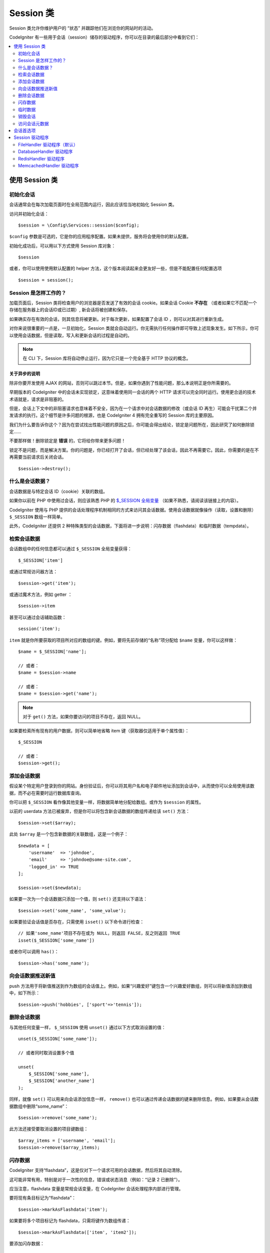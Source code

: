 ###############
Session 类
###############

Session 类允许你维护用户的 “状态” 并跟踪他们在浏览你的网站时的活动。

CodeIgniter 有一些用于会话（session）储存的驱动程序，你可以在目录的最后部分中看到它们：

.. contents::
    :local:
    :depth: 2

.. raw:: html

  <div class="custom-index container"></div>

使用 Session 类
*********************************************************************

初始化会话
==================================================================

会话通常会在每次加载页面时在全局范围内运行，因此应该恰当地初始化 Session 类。

访问并初始化会话： ::

    $session = \Config\Services::session($config);

``$config`` 参数是可选的，它是你的应用程序配置。如果未提供，服务将会使用你的默认配置。

初始化成功后，可以用以下方式使用 Session 库对象： ::

    $session

或者，你可以使用使用默认配置的 helper 方法，这个版本阅读起来会更友好一些，但是不能配置任何配置选项

::

    $session = session();

Session 是怎样工作的？
========================

加载页面后，Session 类将检查用户的浏览器是否发送了有效的会话 cookie。如果会话 Cookie **不存在** （或者如果它不匹配一个存储在服务器上的会话ID或已过期）, 新会话将被创建和保存。

如果确实存在有效的会话，则其信息将被更新。对于每次更新，如果配置了会话 ID ，则可以对其进行重新生成。

对你来说很重要的一点是，一旦初始化，Session 类就会自动运行。你无需执行任何操作即可导致上述现象发生。如下所示，你可以使用会话数据，但是读取，写入和更新会话的过程是自动的。

.. note:: 在 CLI 下，Session 库将自动停止运行，因为它只是一个完全基于 HTTP 协议的概念。

关于异步的说明
------------------------

除非你要开发使用 AJAX 的网站，否则可以跳过本节。但是，如果你遇到了性能问题，那么本说明正是你所需要的。

早期版本的 CodeIgniter 中的会话未实现锁定，这意味着使用同一会话的两个 HTTP 请求可以完全同时运行。使用更合适的技术术语就是，请求是非阻塞的。

但是，会话上下文中的非阻塞请求也意味着不安全，因为在一个请求中对会话数据的修改（或会话 ID 再生）可能会干扰第二个并发请求的执行。这个细节是许多问题的根源，也是 CodeIgniter 4 拥有完全重写的 Session 库的主要原因。

我们为什么要告诉你这个？因为在尝试找出性能问题的原因之后，你可能会得出结论，锁定是问题所在，因此研究了如何删除锁定……

不要那样做！删除锁定是 **错误** 的，它将给你带来更多问题！

锁定不是问题，而是解决方案。你的问题是，你已经打开了会话，但已经处理了该会话，因此不再需要它。因此，你需要的是在不再需要当前请求后关闭会话。

::

    $session->destroy();

什么是会话数据？
=====================

会话数据是与特定会话 ID（cookie）关联的数组。

如果你以前在 PHP 中使用过会话，则应该熟悉 PHP 的 `$_SESSION 全局变量 <https://www.php.net/manual/en/reserved.variables.session.php>`_ （如果不熟悉，请阅读该链接上的内容）。

CodeIgniter 使用与 PHP 提供的会话处理程序机制相同的方式来访问其会话数据。使用会话数据就像操作（读取，设置和删除） ``$_SESSION``  数组一样简单。

此外，CodeIgniter 还提供 2 种特殊类型的会话数据，下面将进一步说明：闪存数据（flashdata）和临时数据（tempdata）。

检索会话数据
=======================

会话数组中的任何信息都可以通过 ``$_SESSION`` 全局变量获得： ::

    $_SESSION['item']

或通过常规访问器方法： ::

    $session->get('item');

或通过魔术方法，例如 getter ： ::

    $session->item

甚至可以通过会话辅助函数： ::

    session('item');

``item`` 就是你所要获取的项目所对应的数组的键。例如，要将先前存储的“名称”项分配给 ``$name`` 变量，你可以这样做： ::

    $name = $_SESSION['name'];

    // 或者：
    $name = $session->name

    // 或者：
    $name = $session->get('name');

.. note:: 对于 ``get()`` 方法，如果你要访问的项目不存在，返回 NULL。

如果要检索所有现有的用户数据，则可以简单地省略 item 键（获取器仅适用于单个属性值）： ::

    $_SESSION

    // 或者：
    $session->get();

添加会话数据
===================

假设某个特定用户登录到你的网站。身份验证后，你可以将其用户名和电子邮件地址添加到会话中，从而使你可以全局使用该数据，而不必在需要时运行数据库查询。

你可以把 ``$_SESSION`` 看作像其他变量一样，将数据简单地分配给数组。或作为 ``$session`` 的属性。

以前的 userdata 方法已被废弃，但是你可以将包含新会话数据的数组传递给该 ``set()`` 方法： ::

    $session->set($array);

此处 ``$array`` 是一个包含新数据的关联数组，这是一个例子： ::

    $newdata = [
        'username'  => 'johndoe',
        'email'     => 'johndoe@some-site.com',
        'logged_in' => TRUE
    ];

    $session->set($newdata);

如果要一次为一个会话数据只添加一个值，则 ``set()`` 还支持以下语法： ::

    $session->set('some_name', 'some_value');

如果要验证会话值是否存在，只需使用 ``isset()`` 以下命令进行检查： ::

    // 如果'some_name'项目不存在或为 NULL，则返回 FALSE，反之则返回 TRUE
    isset($_SESSION['some_name'])

或者你可以调用 ``has()``： ::

    $session->has('some_name');

向会话数据推送新值
=================================

push 方法用于将新值推送到作为数组的会话值上。例如，如果“兴趣爱好”键包含一个兴趣爱好数组，则可以将新值添加到数组中，如下所示： ::

$session->push('hobbies', ['sport'=>'tennis']);

删除会话数据
=====================

与其他任何变量一样， ``$_SESSION`` 使用 ``unset()`` 通过以下方式取消设置的值： ::

    unset($_SESSION['some_name']);

    // 或者同时取消设置多个值

    unset(
        $_SESSION['some_name'],
        $_SESSION['another_name']
    );

同样，就像 ``set()`` 可以用来向会话添加信息一样， ``remove()`` 也可以通过传递会话数据的键来删除信息。例如，如果要从会话数据数组中删除“some_name”： ::

    $session->remove('some_name');

此方法还接受要取消设置的项目键数组： ::

    $array_items = ['username', 'email'];
    $session->remove($array_items);

闪存数据
=======================

CodeIgniter 支持“flashdata”，这是仅对下一个请求可用的会话数据，然后将其自动清除。

这可能非常有用，特别是对于一次性的信息，错误或状态消息（例如：“记录 2 已删除”）。

应当注意，flashdata 变量是常规会话变量，在 CodeIgniter 会话处理程序内部进行管理。

要将现有条目标记为“flashdata”： ::

    $session->markAsFlashdata('item');

如果要将多个项目标记为 flashdata，只需将键作为数组传递： ::

    $session->markAsFlashdata(['item', 'item2']);

要添加闪存数据： ::

    $_SESSION['item'] = 'value';
    $session->markAsFlashdata('item');

或者使用以下 ``setFlashdata()`` 方法： ::

    $session->setFlashdata('item', 'value');

你还可以通过与 ``set()`` 相同的方式，将一个数组传递给 ``setFlashdata()`` 。

读取 flashdata 变量与通过 ``$_SESSION`` 以下方式读取常规会话数据相同： ::

    $_SESSION['item']

.. important:: ``get()`` 当通过键检索单个项时，该方法将返回 flashdata 项。但是，从会话中获取所有用户数据时，它不会返回 flashdata。

但是，如果你想确定自己正在读取“flashdata”（而不是其他种类的数据），则也可以使用以下 ``getFlashdata()`` 方法： ::

    $session->getFlashdata('item');

或者，要获取包含所有 flashdata 的数组，只需省略 key 参数： ::

    $session->getFlashdata();

.. note:: getFlashdata() 如果找不到该项目，则该方法返回 NULL。

如果发现需要通过其他请求保留 flashdata 变量，则可以使用 ``keepFlashdata()`` 方法来实现。你可以传递单个项或一组 flashdata 项来保留。

::

    $session->keepFlashdata('item');
    $session->keepFlashdata(['item1', 'item2', 'item3']);

临时数据
========

CodeIgniter 还支持“tempdata”这种具有特定到期时间的会话数据。该值过期或会话过期或被删除后，该值将自动删除。

与 flashdata 相似，tempdata 变量由 CodeIgniter 会话处理程序在内部进行管理。

要将现有项目标记为“tempdata”，只需将其密钥和有效时间（以秒为单位）传递给该 ``mark_as_temp()`` 方法： ::

    // 'item' will be erased after 300 seconds
    $session->markAsTempdata('item', 300);

你可以通过两种方式将多个项目标记为临时数据，具体取决于你是否希望它们都具有相同的到期时间： ::

    // “item”和“item2”都将在 300 秒后过期
    $session->markAsTempdata(['item', 'item2'], 300);

    // 'item'将在 300 秒后删除，而'item2'将在 240 秒后删除
    $session->markAsTempdata([
        'item'  => 300,
        'item2' => 240
    ]);

添加临时数据： ::

    $_SESSION['item'] = 'value';
    $session->markAsTempdata('item', 300); // Expire in 5 minutes

或者使用以下 ``setTempdata()`` 方法： ::

    $session->setTempdata('item', 'value', 300);

你还可以将数组传递给 ``set_tempdata()`` ： ::

    $tempdata = ['newuser' => TRUE, 'message' => 'Thanks for joining!'];
    $session->setTempdata($tempdata, NULL, $expire);

.. note:: 如果省略了到期时间或将其设置为 0，则将使用默认的生存时间值为 300 秒（或 5 分钟）。


要读取 tempdata 变量，同样可以通过 ``$_SESSION`` 超全局数组访问它 ： ::

    $_SESSION['item']

.. important:: ``get()`` 当通过键检索单个项目时，该方法将返回 tempdata 项目。但是，从会话中获取所有用户数据时，它不会返回 tempdata。

或者，如果你想确保自己正在读取“tempdata”（而不是其他种类的数据），则也可以使用以下 ``getTempdata()`` 方法： ::

    $session->getTempdata('item');

当然，如果要检索所有现有的临时数据： ::

    $session->getTempdata();

.. note:: ``getTempdata()`` 如果找不到该项目，则该方法返回 NULL。

如果你需要在一个临时数据过期之前删除它，你可以在 ``$_SESSION`` 数组里面做到 ::

    unset($_SESSION['item']);

但是，这不会删除使该特定项成为 tempdata 的标记（它将在下一个 HTTP 请求中失效），因此，如果你打算在同一请求中重用同一键，则需要使用 ``removeTempdata()``： ::

    $session->removeTempdata('item');

销毁会话
====================

要清除当前会话（例如，在注销过程中），你可以简单地使用 PHP 的 `session_destroy() <https://www.php.net/session_destroy>`_ 函数或库的 ``destroy()`` 方法。两者将以完全相同的方式工作： ::

    session_destroy();

    // 或者

    $session->destroy();

.. note:: 这必须是你在同一请求期间执行的与会话有关的最后一个操作。销毁会话后，所有会话数据（包括 flashdata 和 tempdata）将被永久销毁，并且在同一请求期间功能将无法使用。


你还可以 ``stop()`` 通过删除旧的 session_id，销毁所有数据并销毁包含会话 ID 的 cookie，使用该方法完全终止会话： ::

    $session->stop();

访问会话元数据
==========================

在以前的 CodeIgniter 版本中，默认情况下，会话数据数组包括 4 个项目：“session_id”，“ip_address”，“user_agent”，“last_activity”。


这是由于会话如何工作的细节所致，但现在在我们的新实现中不再需要。但是，你的应用程序可能会依赖这些值，因此下面是访问它们的替代方法：

  - session_id: ``session_id()``
  - ip_address: ``$_SERVER['REMOTE_ADDR']``
  - user_agent: ``$_SERVER['HTTP_USER_AGENT']`` (unused by sessions)
  - last_activity: Depends on the storage, no straightforward way. Sorry!

会话首选项
************************************

通常，CodeIgniter 可以使所有工作立即可用。但是，会话是任何应用程序中非常敏感的组件，因此必须进行一些仔细的配置。请花点时间考虑所有选项及其效果。

你将在 **app/Config/App.php** 文件中找到以下与会话相关的首选项：

============================= =========================================== =============================================== ==========================================================
           配置项                                  默认                                         选项                                                 描述
============================= =========================================== =============================================== ==========================================================
**sessionDriver**              CodeIgniter\Session\Handlers\FileHandler    CodeIgniter\Session\Handlers\FileHandler         使用的会话驱动程序
                                                                           CodeIgniter\Session\Handlers\DatabaseHandler
                                                                           CodeIgniter\Session\Handlers\MemcachedHandler
                                                                           CodeIgniter\Session\Handlers\RedisHandler
                                                                           CodeIgniter\Session\Handlers\ArrayHandler
**sessionCookieName**          ci_session                                  [A-Za-z\_-] characters only                      会话 cookie 的名字
**sessionExpiration**          7200 (2 hours)                              Time in seconds (integer)                        您希望会话持续的秒数。如果您希望会话不过期（直到浏览器关闭），请将值设置为零：0
**sessionSavePath**            NULL                                        None                                             指定存储位置，取决于所使用的驱动程序。
**sessionMatchIP**             FALSE                                       TRUE/FALSE (boolean)                             读取会话 cookie 时是否验证用户的 IP 地址。
                                                                                                                            请注意，某些 ISP 会动态更改 IP，因此，如果您希望会话不过期，可能会将其设置为 FALSE。
**sessionTimeToUpdate**        300                                         Time in seconds (integer)                        此选项控制会话类重新生成自身并创建新的频率。会话 ID。将其设置为 0 将禁用会话 ID 再生。
**sessionRegenerateDestroy**   FALSE                                       TRUE/FALSE (boolean)                             自动重新生成时是否销毁与旧会话 ID 相关联的会话 ID。
                                                                                                                            设置为 FALSE 时，垃圾收集器稍后将删除数据。
============================= =========================================== =============================================== ==========================================================

.. note:: 作为最后的选择，如果未配置上述任何项，则会话库将尝试获取 PHP 的与会话相关的 INI 设置以及旧式 CI 设置，例如“sess_expire_on_close”。但是，你永远不要依赖此行为，因为它可能导致意外的结果或将来被更改。请正确配置所有内容。

除了上述值之外，cookie 和本机驱动程序还应用了 :doc:`IncomingRequest </incoming/incomingrequest>` 和 :doc:`Security <security>` 类共享的以下配置值：

================== =============== ===========================================================================
配置项                  默认                  描述
================== =============== ===========================================================================
**cookieDomain**   ''              会话适用的域
**cookiePath**     /               会话适用的路径
**cookieSecure**   FALSE           是否仅在加密（HTTPS）连接上创建会话 cookie
================== =============== ===========================================================================

.. note:: “cookieHTTPOnly”设置对会话没有影响。出于安全原因，始终启用 HttpOnly 参数。此外，“cookiePrefix”设置被完全忽略。

Session 驱动程序
*********************************************************************

如前所述，Session 库带有 4 个处理程序或存储引擎，你可以使用它们：

  - CodeIgniter\Session\Handlers\FileHandler
  - CodeIgniter\Session\Handlers\DatabaseHandler
  - CodeIgniter\Session\Handlers\MemcachedHandler
  - CodeIgniter\Session\Handlers\RedisHandler
  - CodeIgniter\Session\Handlers\ArrayHandler

默认情况下，在 ``FileHandler`` 初始化会话时将使用驱动程序，因为它是最安全的选择，并且有望在任何地方都可以使用（实际上每个环境都有一个文件系统）。

但是，可以选择通过 **app/Config/App.php** 文件中的 ``public $sessionDriver`` 行选择任何其他驱动程序。请记住，每个驾驶员都有不同的警告，因此在做出选择之前，一定要使自己熟悉（如下）。

.. note:: 在测试期间使用 ArrayHandler 并将其存储在 PHP 数组中，同时防止数据被持久保存。


FileHandler 驱动程序（默认）
==================================================================

“FileHandler”驱动程序使用你的文件系统来存储会话数据。

可以肯定地说，它的工作原理与 PHP 自己的默认会话实现完全相同，但是如果这对你来说是一个重要的细节，请记住，它实际上不是相同的代码，并且有一些限制（和优点）。


更具体地说，它不支持 `directory level and mode
formats used in session.save_path
<https://www.php.net/manual/en/session.configuration.php#ini.session.save-path>`_ ，并且为了安全起见，大多数选项都经过硬编码。相反， ``public $sessionSavePath`` 仅支持绝对路径。


你还应该知道的另一件事是，确保不要使用公共可读或共享目录来存储会话文件。确保 *只有你* 有权查看所选 *sessionSavePath* 目录的内容。否则，任何能够做到这一点的人都可以窃取当前的任何会话（也称为“会话固定”攻击）。


在类似 UNIX 的操作系统上，这通常是通过使用 *chmod* 命令在该目录上设置 0700 模式权限来实现的，该命令仅允许目录所有者对目录执行读取和写入操作。但是要小心，因为 *运行* 脚本的系统用户通常不是你自己的，而是“www-data”之类的东西，因此仅设置这些权限可能会破坏你的应用程序。


Instead, you should do something like this, depending on your environment
取而代之的是，你应该根据自己的环境执行类似的操作

::

    mkdir /<path to your application directory>/Writable/sessions/
    chmod 0700 /<path to your application directory>/Writable/sessions/
    chown www-data /<path to your application directory>/Writable/sessions/

Bonus Tip
--------------------------------------------------------

某些人可能会选择其他会话驱动程序，因为文件存储通常较慢。这只有一半是正确的。


一个非常基本的测试可能会让你相信 SQL 数据库更快，但是在 99％的情况下，只有当你只有几个当前会话时，这才是正确的。随着会话数的增加和服务器负载的增加（这很重要），文件系统将始终胜过几乎所有的关系数据库设置。

此外，如果只考虑性能，则可能需要研究使用 `tmpfs <https://eddmann.com/posts/storing-php-sessions-file-caches-in-memory-using-tmpfs/>`_ ，（警告：外部资源），它可以使会话快速发展。


DatabaseHandler 驱动程序
==================================================================

“DatabaseHandler”驱动程序使用关系数据库（例如 MySQL 或 PostgreSQL）来存储会话。这是许多用户中的一个流行选择，因为它使开发人员可以轻松访问应用程序中的会话数据 - 它只是数据库中的另一个表。

但是，必须满足一些条件：

  - 你不能使用持久连接。
  - 你不能在启用 *cacheOn* 设置的情况下使用连接。

为了使用“DatabaseHandler”会话驱动程序，你还必须创建我们已经提到的该表，然后将其设置为你的 ``$sessionSavePath`` 值。例如，如果你想使用“ci_sessions”作为表名，则可以这样做： ::

    public $sessionDriver   = 'CodeIgniter\Session\Handlers\DatabaseHandler';
    public $sessionSavePath = 'ci_sessions';

然后，当然要创建数据库表…

对于 MySQL： ::

    CREATE TABLE IF NOT EXISTS `ci_sessions` (
        `id` varchar(128) NOT NULL,
        `ip_address` varchar(45) NOT NULL,
        `timestamp` int(10) unsigned DEFAULT 0 NOT NULL,
        `data` blob NOT NULL,
        KEY `ci_sessions_timestamp` (`timestamp`)
    );

对于 PostgreSQL： ::

    CREATE TABLE "ci_sessions" (
        "id" varchar(128) NOT NULL,
        "ip_address" varchar(45) NOT NULL,
        "timestamp" bigint DEFAULT 0 NOT NULL,
        "data" text DEFAULT '' NOT NULL
    );

    CREATE INDEX "ci_sessions_timestamp" ON "ci_sessions" ("timestamp");

你还需要 **根据你的“sessionMatchIP”设置** 添加主键。以下示例在 MySQL 和 PostgreSQL 上均可使用： ::

    // 当 sessionMatchIP = TRUE 时
    ALTER TABLE ci_sessions ADD PRIMARY KEY (id, ip_address);

    // 当 sessionMatchIP = FALSE 时
    ALTER TABLE ci_sessions ADD PRIMARY KEY (id);

    // 删除先前创建的主键（在更改设置时使用）
    ALTER TABLE ci_sessions DROP PRIMARY KEY;

你可以通过在 **application\Config\App.php** 文件中添加新行并使用要使用的组名来选择要使用的数据库组 ： ::

  public $sessionDBGroup = 'groupName';

如果你不想手工完成所有这些操作，则可以使用 **session:migrationcli** 中的命令为你生成一个迁移文件： ::

  > php spark session:migration
  > php spark migrate

该命令在生成代码时将考虑 **sessionSavePath** 和 **sessionMatchIP** 设置。

.. important:: 由于缺少其他平台上的建议性锁定机制，因此仅正式支持 MySQL 和 PostgreSQL 数据库。使用不带锁的会话会导致各种问题，尤其是在大量使用 AJAX 的情况下，我们不支持这种情况。 ``session_write_close()`` 如果遇到性能问题，请在处理完会话数据后使用。


RedisHandler 驱动程序
==================================================================

.. note:: 由于 Redis 没有公开锁定机制，因此该驱动程序的锁定由一个单独的值模拟，该值最多可保留 300 秒。

Redis 是一种存储引擎，由于其高性能而通常用于缓存并广受欢迎，这可能也是你使用'RedisHandler'会话驱动程序的原因。

缺点是它不像关系数据库那样普遍存在，并且需要在系统上安装 `phpredis <https://github.com/phpredis/phpredis>`_  PHP 扩展，并且没有与 PHP 捆绑在一起。很有可能，仅当你已经熟悉 Redis 并将其用于其他目的时，才使用 RedisHandler 驱动程序。

与“FileHandler”和“DatabaseHandler”驱动程序一样，你还必须通过该 ``$sessionSavePath`` 设置配置会话的存储位置 。此处的格式有些不同，同时又很复杂。最好用 *phpredis* 扩展的 README 文件来解释，所以我们将简单地链接到它： ::

    https://github.com/phpredis/phpredis

.. warning:: CodeIgniter 的会话库不使用实际的'redis' session.save_handler。 ``仅`` 注意上面链接中的路径格式。

但是，对于最常见的情况，一个简单的 ``host:port`` 配对就足够了： ::

    public $sessionDiver    = 'CodeIgniter\Session\Handlers\RedisHandler';
    public $sessionSavePath = 'tcp://localhost:6379';

MemcachedHandler 驱动程序
==================================================================

.. note:: 由于 Memcached 没有公开锁定机制，因此该驱动程序的锁定由一个单独的值模拟，该值最多保留 300 秒。

除了可能的可用性外，“`Memcached
<https://www.php.net/memcached>`_ ”驱动程序的所有属性都与“RedisHandler”驱动程序非常相似，因为 PHP 的 Memcached 扩展是通过 PECL 分发的，并且某些 Linux 发行版使其可以作为易于安装的软件包使用。

除此之外，对于 Redis 并没有任何故意的偏见，关于 Memcached 的说法没有多大不同 - 它也是一种流行的产品，通常用于缓存并以其速度着称。

但是，值得注意的是，Memcached 给出的唯一保证是将值 X 设置为在 Y 秒后过期将导致在 Y 秒过去之后将其删除（但不一定要在该时间之前过期）。这种情况很少发生，但是应该考虑，因为这可能会导致会话丢失。

该 ``$sessionSavePath`` 格式相当这里简单，仅仅是一对 ``host:port`` ： ::

    public $sessionDriver   = 'CodeIgniter\Session\Handlers\MemcachedHandler';
    public $sessionSavePath = 'localhost:11211';

Bonus Tip
--------------------------------------------------------

还支持使用可选的 *weight* 参数作为第三个冒号 ( ``:weight`` ) 值的多服务器配置，但是我们必须注意，我们尚未测试这是否可靠。

如果要尝试使用此功能（后果自负），只需用逗号分隔多个服务器路径： ::

    // 相比于 192.0.2.1 权重为 1，本地主机将获得更高的优先级（5）。
    public $sessionSavePath = 'localhost:11211:5,192.0.2.1:11211:1';
